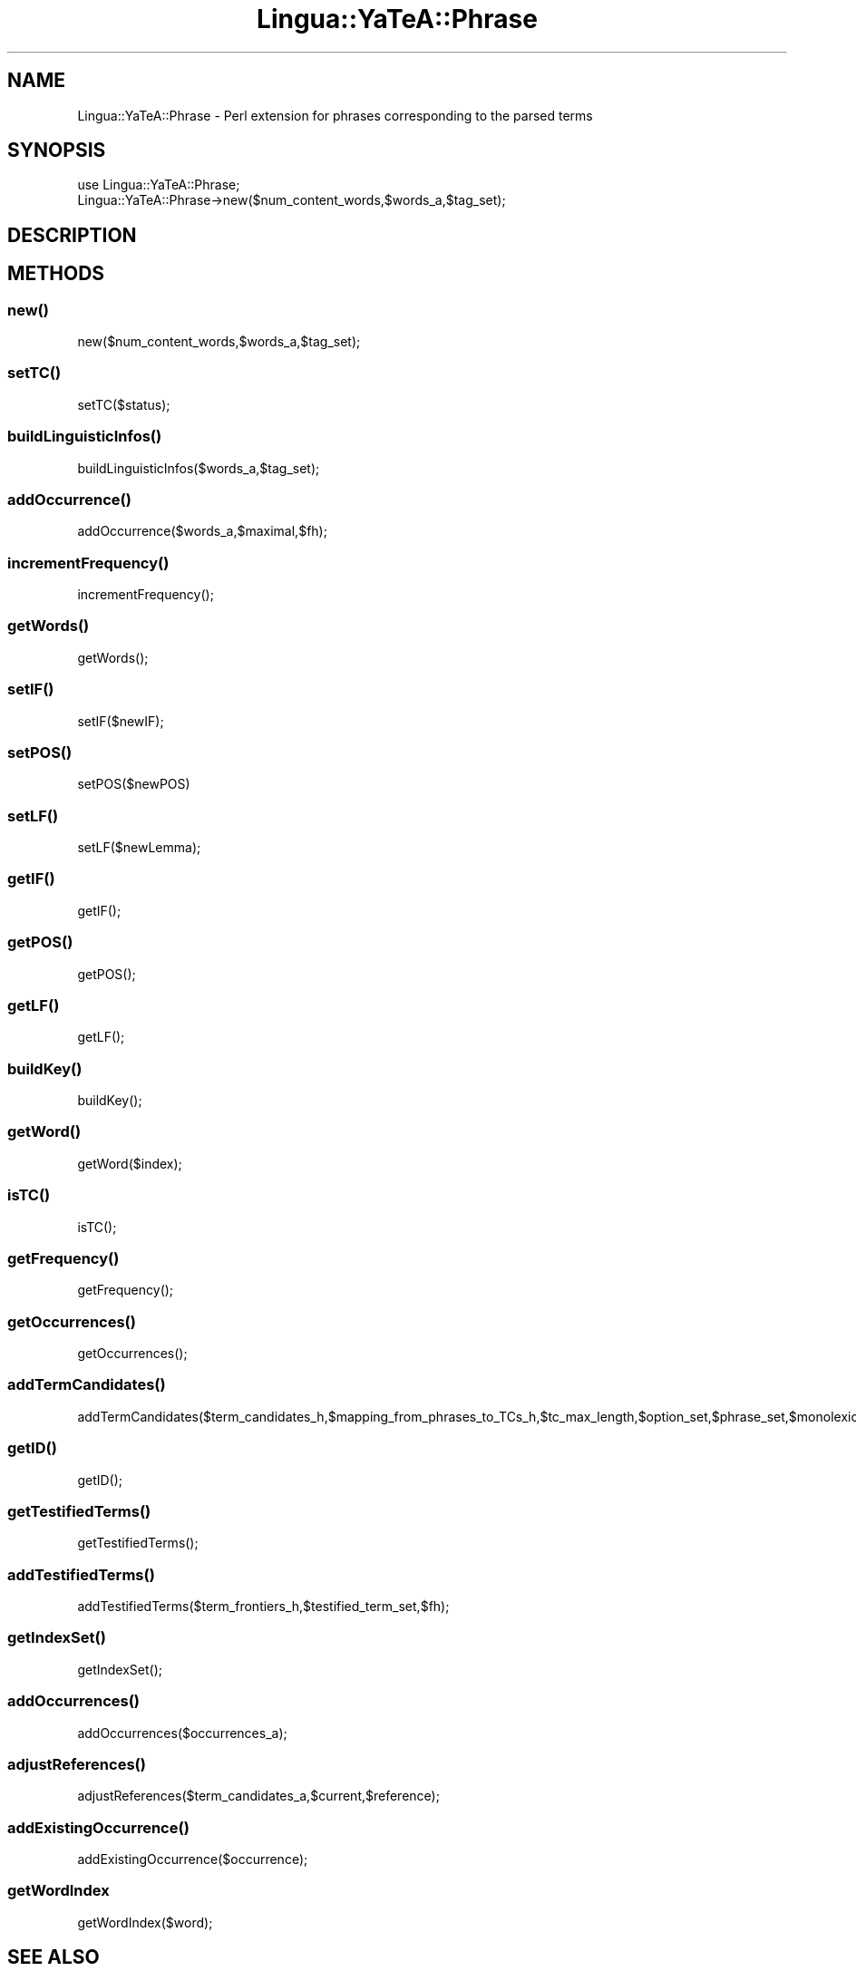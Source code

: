 .\" Automatically generated by Pod::Man 2.27 (Pod::Simple 3.28)
.\"
.\" Standard preamble:
.\" ========================================================================
.de Sp \" Vertical space (when we can't use .PP)
.if t .sp .5v
.if n .sp
..
.de Vb \" Begin verbatim text
.ft CW
.nf
.ne \\$1
..
.de Ve \" End verbatim text
.ft R
.fi
..
.\" Set up some character translations and predefined strings.  \*(-- will
.\" give an unbreakable dash, \*(PI will give pi, \*(L" will give a left
.\" double quote, and \*(R" will give a right double quote.  \*(C+ will
.\" give a nicer C++.  Capital omega is used to do unbreakable dashes and
.\" therefore won't be available.  \*(C` and \*(C' expand to `' in nroff,
.\" nothing in troff, for use with C<>.
.tr \(*W-
.ds C+ C\v'-.1v'\h'-1p'\s-2+\h'-1p'+\s0\v'.1v'\h'-1p'
.ie n \{\
.    ds -- \(*W-
.    ds PI pi
.    if (\n(.H=4u)&(1m=24u) .ds -- \(*W\h'-12u'\(*W\h'-12u'-\" diablo 10 pitch
.    if (\n(.H=4u)&(1m=20u) .ds -- \(*W\h'-12u'\(*W\h'-8u'-\"  diablo 12 pitch
.    ds L" ""
.    ds R" ""
.    ds C` ""
.    ds C' ""
'br\}
.el\{\
.    ds -- \|\(em\|
.    ds PI \(*p
.    ds L" ``
.    ds R" ''
.    ds C`
.    ds C'
'br\}
.\"
.\" Escape single quotes in literal strings from groff's Unicode transform.
.ie \n(.g .ds Aq \(aq
.el       .ds Aq '
.\"
.\" If the F register is turned on, we'll generate index entries on stderr for
.\" titles (.TH), headers (.SH), subsections (.SS), items (.Ip), and index
.\" entries marked with X<> in POD.  Of course, you'll have to process the
.\" output yourself in some meaningful fashion.
.\"
.\" Avoid warning from groff about undefined register 'F'.
.de IX
..
.nr rF 0
.if \n(.g .if rF .nr rF 1
.if (\n(rF:(\n(.g==0)) \{
.    if \nF \{
.        de IX
.        tm Index:\\$1\t\\n%\t"\\$2"
..
.        if !\nF==2 \{
.            nr % 0
.            nr F 2
.        \}
.    \}
.\}
.rr rF
.\"
.\" Accent mark definitions (@(#)ms.acc 1.5 88/02/08 SMI; from UCB 4.2).
.\" Fear.  Run.  Save yourself.  No user-serviceable parts.
.    \" fudge factors for nroff and troff
.if n \{\
.    ds #H 0
.    ds #V .8m
.    ds #F .3m
.    ds #[ \f1
.    ds #] \fP
.\}
.if t \{\
.    ds #H ((1u-(\\\\n(.fu%2u))*.13m)
.    ds #V .6m
.    ds #F 0
.    ds #[ \&
.    ds #] \&
.\}
.    \" simple accents for nroff and troff
.if n \{\
.    ds ' \&
.    ds ` \&
.    ds ^ \&
.    ds , \&
.    ds ~ ~
.    ds /
.\}
.if t \{\
.    ds ' \\k:\h'-(\\n(.wu*8/10-\*(#H)'\'\h"|\\n:u"
.    ds ` \\k:\h'-(\\n(.wu*8/10-\*(#H)'\`\h'|\\n:u'
.    ds ^ \\k:\h'-(\\n(.wu*10/11-\*(#H)'^\h'|\\n:u'
.    ds , \\k:\h'-(\\n(.wu*8/10)',\h'|\\n:u'
.    ds ~ \\k:\h'-(\\n(.wu-\*(#H-.1m)'~\h'|\\n:u'
.    ds / \\k:\h'-(\\n(.wu*8/10-\*(#H)'\z\(sl\h'|\\n:u'
.\}
.    \" troff and (daisy-wheel) nroff accents
.ds : \\k:\h'-(\\n(.wu*8/10-\*(#H+.1m+\*(#F)'\v'-\*(#V'\z.\h'.2m+\*(#F'.\h'|\\n:u'\v'\*(#V'
.ds 8 \h'\*(#H'\(*b\h'-\*(#H'
.ds o \\k:\h'-(\\n(.wu+\w'\(de'u-\*(#H)/2u'\v'-.3n'\*(#[\z\(de\v'.3n'\h'|\\n:u'\*(#]
.ds d- \h'\*(#H'\(pd\h'-\w'~'u'\v'-.25m'\f2\(hy\fP\v'.25m'\h'-\*(#H'
.ds D- D\\k:\h'-\w'D'u'\v'-.11m'\z\(hy\v'.11m'\h'|\\n:u'
.ds th \*(#[\v'.3m'\s+1I\s-1\v'-.3m'\h'-(\w'I'u*2/3)'\s-1o\s+1\*(#]
.ds Th \*(#[\s+2I\s-2\h'-\w'I'u*3/5'\v'-.3m'o\v'.3m'\*(#]
.ds ae a\h'-(\w'a'u*4/10)'e
.ds Ae A\h'-(\w'A'u*4/10)'E
.    \" corrections for vroff
.if v .ds ~ \\k:\h'-(\\n(.wu*9/10-\*(#H)'\s-2\u~\d\s+2\h'|\\n:u'
.if v .ds ^ \\k:\h'-(\\n(.wu*10/11-\*(#H)'\v'-.4m'^\v'.4m'\h'|\\n:u'
.    \" for low resolution devices (crt and lpr)
.if \n(.H>23 .if \n(.V>19 \
\{\
.    ds : e
.    ds 8 ss
.    ds o a
.    ds d- d\h'-1'\(ga
.    ds D- D\h'-1'\(hy
.    ds th \o'bp'
.    ds Th \o'LP'
.    ds ae ae
.    ds Ae AE
.\}
.rm #[ #] #H #V #F C
.\" ========================================================================
.\"
.IX Title "Lingua::YaTeA::Phrase 3"
.TH Lingua::YaTeA::Phrase 3 "2017-12-14" "perl v5.18.2" "User Contributed Perl Documentation"
.\" For nroff, turn off justification.  Always turn off hyphenation; it makes
.\" way too many mistakes in technical documents.
.if n .ad l
.nh
.SH "NAME"
Lingua::YaTeA::Phrase \- Perl extension for phrases corresponding to the parsed terms
.SH "SYNOPSIS"
.IX Header "SYNOPSIS"
.Vb 2
\&  use Lingua::YaTeA::Phrase;
\&  Lingua::YaTeA::Phrase\->new($num_content_words,$words_a,$tag_set);
.Ve
.SH "DESCRIPTION"
.IX Header "DESCRIPTION"
.SH "METHODS"
.IX Header "METHODS"
.SS "\fInew()\fP"
.IX Subsection "new()"
.Vb 1
\&    new($num_content_words,$words_a,$tag_set);
.Ve
.SS "\fIsetTC()\fP"
.IX Subsection "setTC()"
.Vb 1
\&    setTC($status);
.Ve
.SS "\fIbuildLinguisticInfos()\fP"
.IX Subsection "buildLinguisticInfos()"
.Vb 1
\&    buildLinguisticInfos($words_a,$tag_set);
.Ve
.SS "\fIaddOccurrence()\fP"
.IX Subsection "addOccurrence()"
.Vb 1
\&    addOccurrence($words_a,$maximal,$fh);
.Ve
.SS "\fIincrementFrequency()\fP"
.IX Subsection "incrementFrequency()"
.Vb 1
\&    incrementFrequency();
.Ve
.SS "\fIgetWords()\fP"
.IX Subsection "getWords()"
.Vb 1
\&    getWords();
.Ve
.SS "\fIsetIF()\fP"
.IX Subsection "setIF()"
.Vb 1
\&    setIF($newIF);
.Ve
.SS "\fIsetPOS()\fP"
.IX Subsection "setPOS()"
.Vb 1
\&    setPOS($newPOS)
.Ve
.SS "\fIsetLF()\fP"
.IX Subsection "setLF()"
.Vb 1
\&    setLF($newLemma);
.Ve
.SS "\fIgetIF()\fP"
.IX Subsection "getIF()"
.Vb 1
\&    getIF();
.Ve
.SS "\fIgetPOS()\fP"
.IX Subsection "getPOS()"
.Vb 1
\&    getPOS();
.Ve
.SS "\fIgetLF()\fP"
.IX Subsection "getLF()"
.Vb 1
\&    getLF();
.Ve
.SS "\fIbuildKey()\fP"
.IX Subsection "buildKey()"
.Vb 1
\&    buildKey();
.Ve
.SS "\fIgetWord()\fP"
.IX Subsection "getWord()"
.Vb 1
\&    getWord($index);
.Ve
.SS "\fIisTC()\fP"
.IX Subsection "isTC()"
.Vb 1
\&    isTC();
.Ve
.SS "\fIgetFrequency()\fP"
.IX Subsection "getFrequency()"
.Vb 1
\&    getFrequency();
.Ve
.SS "\fIgetOccurrences()\fP"
.IX Subsection "getOccurrences()"
.Vb 1
\&    getOccurrences();
.Ve
.SS "\fIaddTermCandidates()\fP"
.IX Subsection "addTermCandidates()"
.Vb 1
\&    addTermCandidates($term_candidates_h,$mapping_from_phrases_to_TCs_h,$tc_max_length,$option_set,$phrase_set,$monolexical_transfer_h);
.Ve
.SS "\fIgetID()\fP"
.IX Subsection "getID()"
.Vb 1
\&    getID();
.Ve
.SS "\fIgetTestifiedTerms()\fP"
.IX Subsection "getTestifiedTerms()"
.Vb 1
\&    getTestifiedTerms();
.Ve
.SS "\fIaddTestifiedTerms()\fP"
.IX Subsection "addTestifiedTerms()"
.Vb 1
\&    addTestifiedTerms($term_frontiers_h,$testified_term_set,$fh);
.Ve
.SS "\fIgetIndexSet()\fP"
.IX Subsection "getIndexSet()"
.Vb 1
\&    getIndexSet();
.Ve
.SS "\fIaddOccurrences()\fP"
.IX Subsection "addOccurrences()"
.Vb 1
\&    addOccurrences($occurrences_a);
.Ve
.SS "\fIadjustReferences()\fP"
.IX Subsection "adjustReferences()"
.Vb 1
\&    adjustReferences($term_candidates_a,$current,$reference);
.Ve
.SS "\fIaddExistingOccurrence()\fP"
.IX Subsection "addExistingOccurrence()"
.Vb 1
\&    addExistingOccurrence($occurrence);
.Ve
.SS "getWordIndex"
.IX Subsection "getWordIndex"
.Vb 1
\&    getWordIndex($word);
.Ve
.SH "SEE ALSO"
.IX Header "SEE ALSO"
Sophie Aubin and Thierry Hamon. Improving Term Extraction with
Terminological Resources. In Advances in Natural Language Processing
(5th International Conference on \s-1NLP,\s0 FinTAL 2006). pages
380\-387. Tapio Salakoski, Filip Ginter, Sampo Pyysalo, Tapio Pahikkala
(Eds). August 2006. \s-1LNAI 4139.\s0
.SH "AUTHOR"
.IX Header "AUTHOR"
Thierry Hamon <thierry.hamon@univ\-paris13.fr> and Sophie Aubin <sophie.aubin@lipn.univ\-paris13.fr>
.SH "COPYRIGHT AND LICENSE"
.IX Header "COPYRIGHT AND LICENSE"
Copyright (C) 2005 by Thierry Hamon and Sophie Aubin
.PP
This library is free software; you can redistribute it and/or modify
it under the same terms as Perl itself, either Perl version 5.8.6 or,
at your option, any later version of Perl 5 you may have available.
